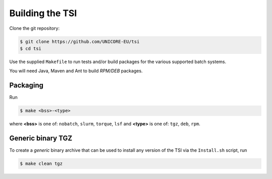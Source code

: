 .. _tsi-building:


Building the TSI
================

Clone the git repository:

.. code:: console

  $ git clone https://github.com/UNICORE-EU/tsi
  $ cd tsi


Use the supplied ``Makefile`` to run tests and/or build packages for
the various supported batch systems.

You will need Java, Maven and Ant to build *RPM/DEB* packages.

Packaging
---------

Run

.. code:: console

  $ make <bss>-<type>

where **<bss>** is one of: ``nobatch``, ``slurm``, ``torque``, ``lsf``
and **<type>** is one of: ``tgz``, ``deb``, ``rpm``.


Generic binary TGZ
------------------

To create a *generic* binary archive that can be used to install
any version of the TSI via the ``Install.sh`` script, run

.. code:: console

  $ make clean tgz

